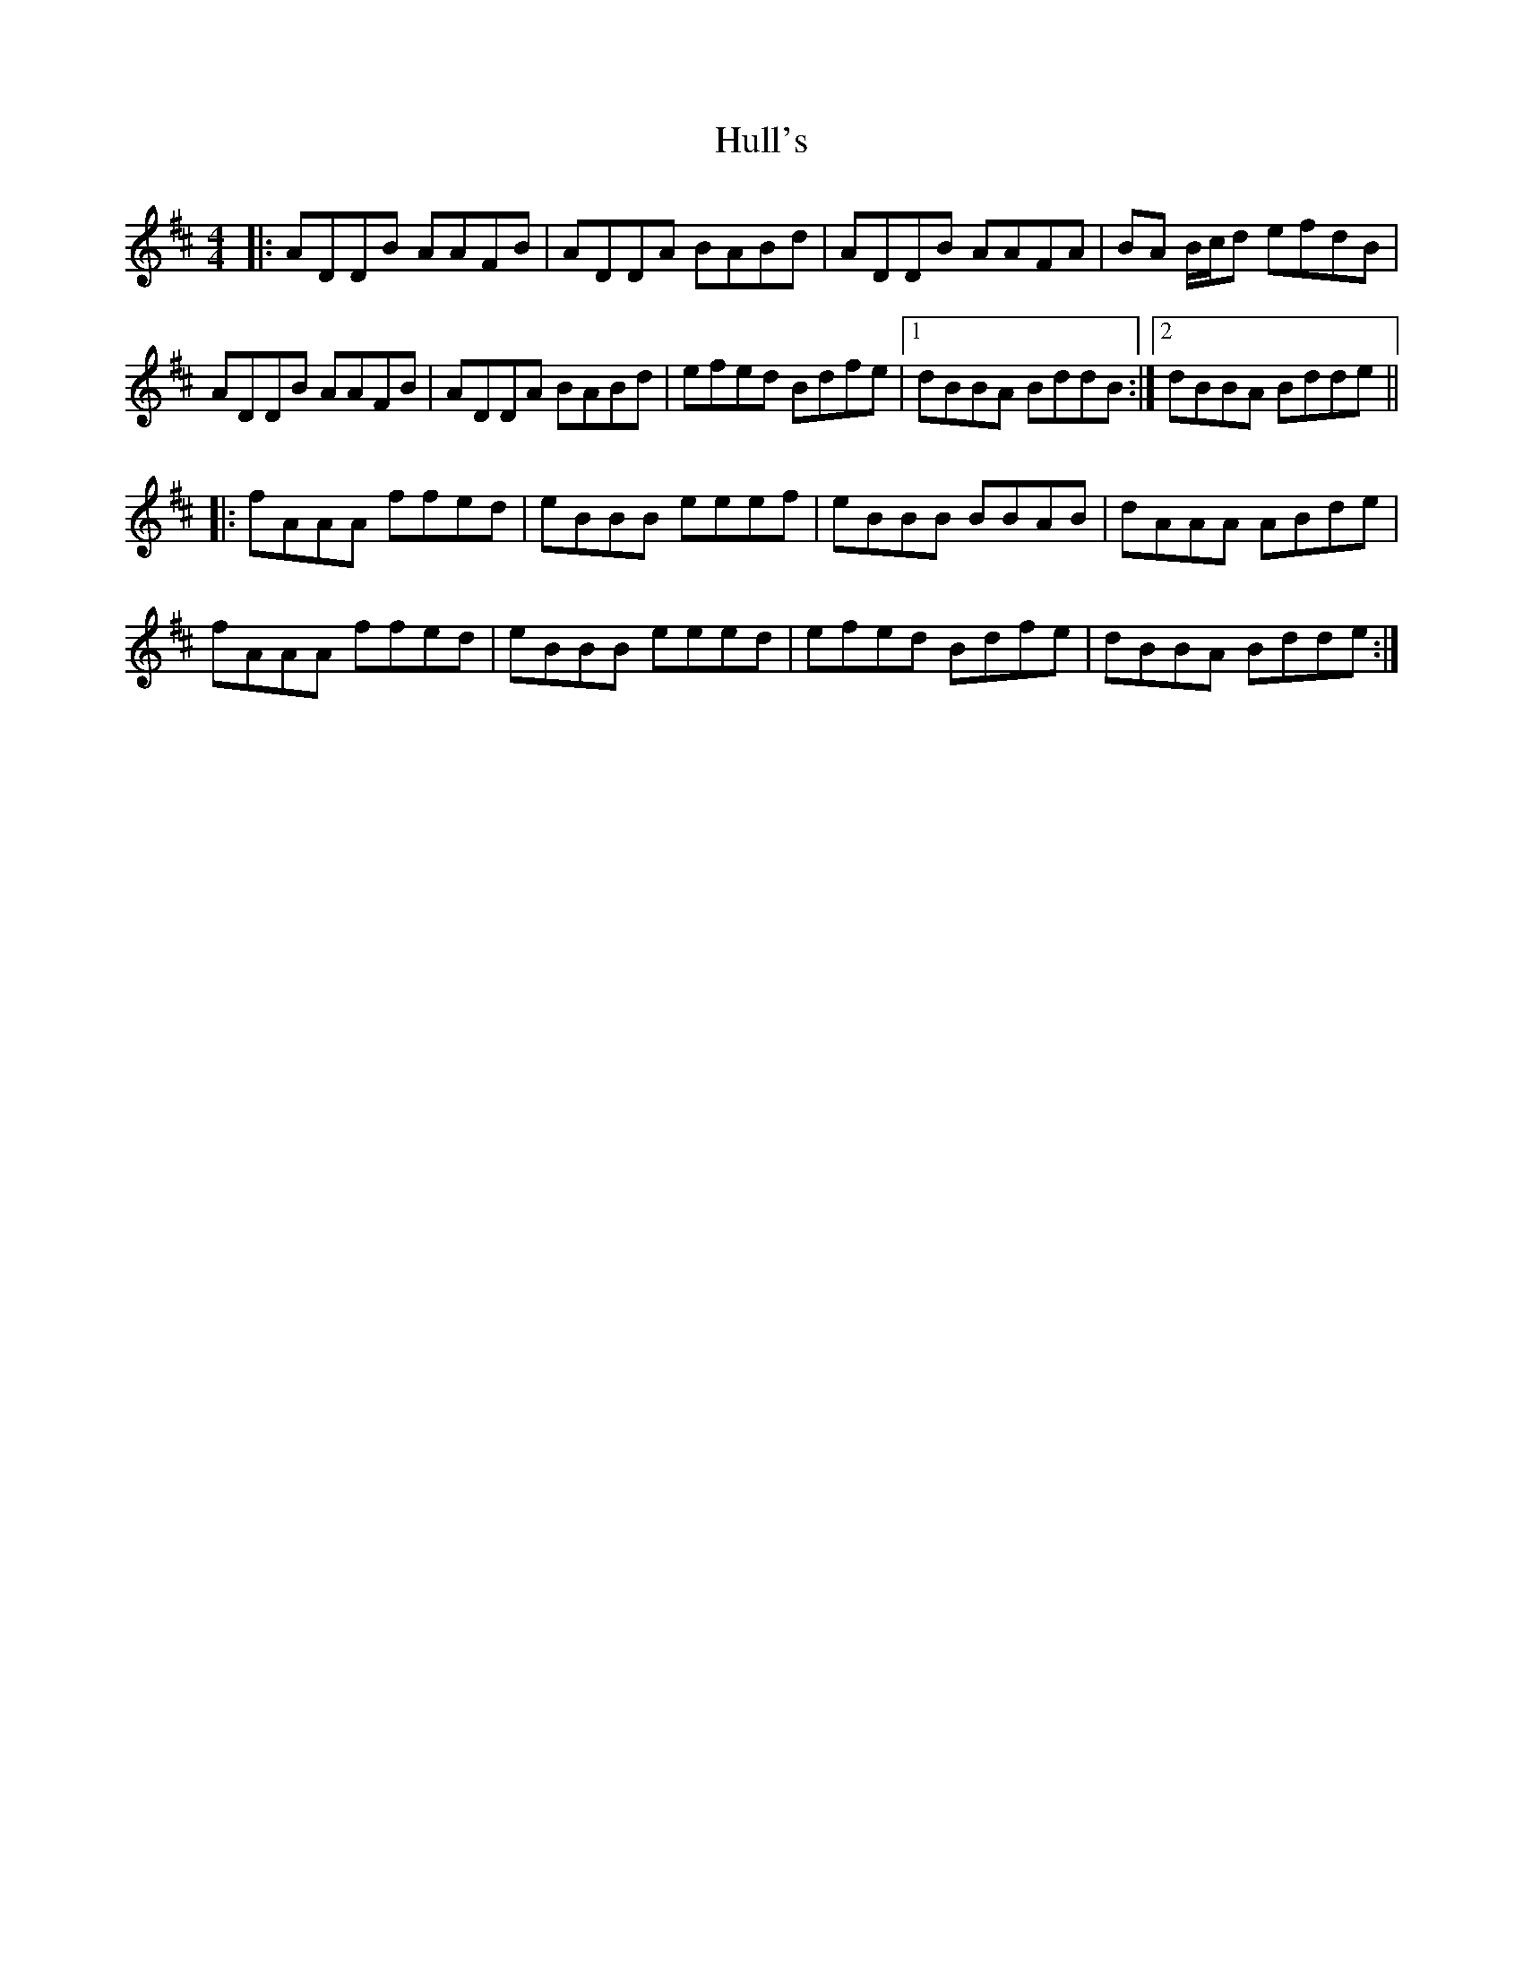 X: 18027
T: Hull's
R: reel
M: 4/4
K: Dmajor
|:ADDB AAFB|ADDA BABd|ADDB AAFA|BA B/c/d efdB|
ADDB AAFB|ADDA BABd|efed Bdfe|1 dBBA BddB:|2 dBBA Bdde||
|:fAAA ffed|eBBB eeef|eBBB BBAB|dAAA ABde|
fAAA ffed|eBBB eeed|efed Bdfe|dBBA Bdde:|

